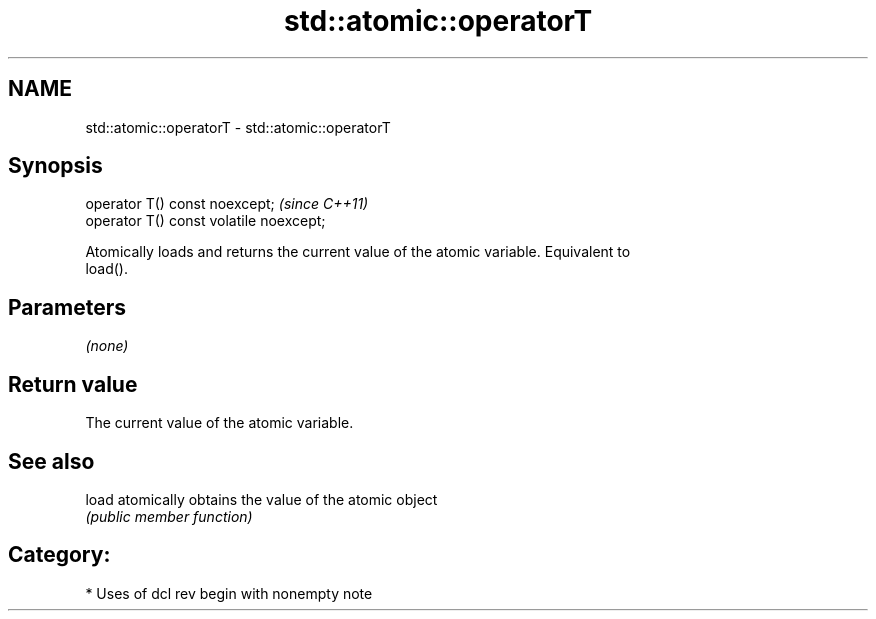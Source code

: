 .TH std::atomic::operatorT 3 "2020.11.17" "http://cppreference.com" "C++ Standard Libary"
.SH NAME
std::atomic::operatorT \- std::atomic::operatorT

.SH Synopsis
   operator T() const noexcept;           \fI(since C++11)\fP
   operator T() const volatile noexcept;

   Atomically loads and returns the current value of the atomic variable. Equivalent to
   load().

.SH Parameters

   \fI(none)\fP

.SH Return value

   The current value of the atomic variable.

.SH See also

   load atomically obtains the value of the atomic object
        \fI(public member function)\fP 

.SH Category:

     * Uses of dcl rev begin with nonempty note
